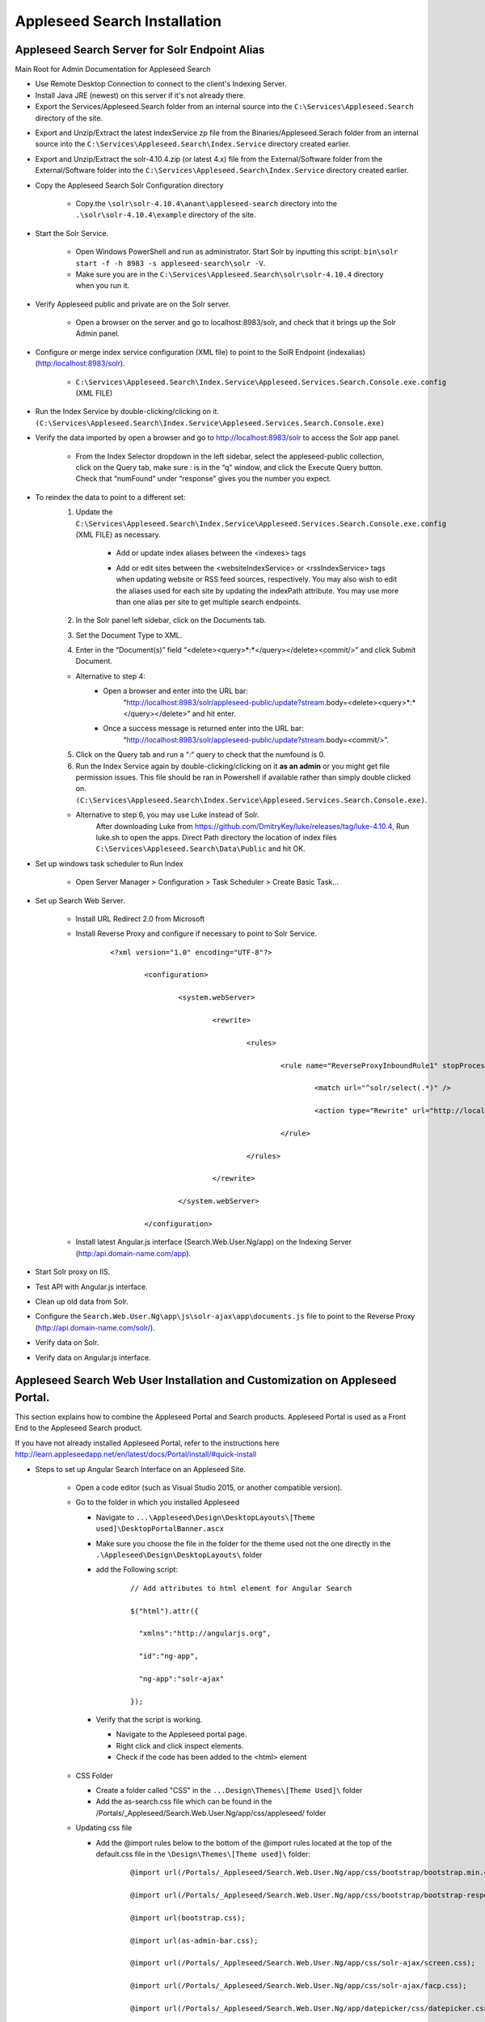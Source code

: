 Appleseed Search Installation
=============================



Appleseed Search Server for Solr Endpoint Alias 
-------------

Main Root for Admin Documentation for Appleseed Search

* Use Remote Desktop Connection to connect to the client's Indexing Server.
* Install Java JRE (newest) on this server if it's not already there.
* Export the Services/Appleseed.Search folder from an internal source into the ``C:\Services\Appleseed.Search`` directory of the site.

.. image:: ../images/First-Step.PNG

* Export and Unzip/Extract the latest IndexService zp file from the Binaries/Appleseed.Serach folder from an internal source into the ``C:\Services\Appleseed.Search\Index.Service`` directory created earlier.

.. image:: ../images/Second-Step.PNG

* Export and Unzip/Extract the solr-4.10.4.zip (or latest 4.x) file from the External/Software folder from the External/Software folder into the ``C:\Services\Appleseed.Search\Index.Service`` directory created earlier.

.. image:: ../images/Third-Step.PNG

* Copy the Appleseed Search Solr Configuration directory

   * Copy.the ``\solr\solr-4.10.4\anant\appleseed-search`` directory into the ``.\solr\solr-4.10.4\example`` directory of the site.

.. image:: ../images/Fourth-Step.PNG

* Start the Solr Service. 

    * Open Windows PowerShell and run as administrator. Start Solr by inputting this script: ``bin\solr start -f -h 8983 -s appleseed-search\solr -V``. 
    * Make sure you are in the ``C:\Services\Appleseed.Search\solr\solr-4.10.4`` directory when you run it.

.. image:: ../images/Fifth-Step.PNG

* Verify Appleseed public and private are on the Solr server.

    * Open a browser on the server and go to localhost:8983/solr, and check that it brings up the Solr Admin panel. 

.. image:: ../images/Sixth-Step.PNG

    * If there is an error, check the ``C:\Services\Appleseed.Search\solr\solr-4.10.4\example\appleseed-search\solr\appleseed-public\data\index`` folder, and delete any write.lock file if there is one.

* Configure or merge index service configuration (XML file) to point to the SolR Endpoint  (indexalias) (http:/localhost:8983/solr).

    * ``C:\Services\Appleseed.Search\Index.Service\Appleseed.Services.Search.Console.exe.config`` (XML FILE)

.. image:: ../images/Seventh-Step.PNG

.. image:: ../images/Eighth-Step.PNG

* Run the Index Service by double-clicking/clicking on it. ``(C:\Services\Appleseed.Search\Index.Service\Appleseed.Services.Search.Console.exe)``

.. image:: ../images/Ninth-Ste[.PNG

* Verify the data imported by open a browser and go to http://localhost:8983/solr to access the Solr app panel.

    * From the Index Selector dropdown in the left sidebar, select the appleseed-public collection, click on the Query tab, make sure *:* is in the “q” window, and click the Execute Query button. Check that “numFound” under “response” gives you the number you expect.

.. image:: ../images/Tenth-Step.PNG

* To reindex the data to point to a different set: 
	1. Update the ``C:\Services\Appleseed.Search\Index.Service\Appleseed.Services.Search.Console.exe.config`` (XML FILE) as necessary.
	
		* Add or update index aliases between the <indexes> tags
		
		.. image:: ../images/Seventh-Step.PNG	
	
		* Add or edit sites between the <websiteIndexService> or <rssIndexService> tags when updating website or RSS feed sources, respectively.  You may also wish to edit the aliases used for each site by updating the indexPath attribute.  You may use more than one alias per site to get multiple search endpoints.
		
		.. image:: ../images/Eighth-Step.PNG

	2. In the Solr panel left sidebar, click on the Documents tab. 
	3. Set the Document Type to XML. 
	4. Enter in the “Document(s)” field “<delete><query>*:*</query></delete><commit/>” and click Submit Document.
	
	.. image:: ../images/Ten-Point-Five-Step.PNG
	
	* Alternative to step 4: 
		* Open a browser and enter into the URL bar: 
				“http://localhost:8983/solr/appleseed-public/update?stream.body=<delete><query>*:*</query></delete>” and hit enter.
		* Once a success message is returned enter into the URL bar: 
				“http://localhost:8983/solr/appleseed-public/update?stream.body=<commit/>”.

	
	5. Click on the Query tab and run a “*:*” query to check that the numfound is 0. 
	6. Run the Index Service again by double-clicking/clicking on it **as an admin** or you might get file permission issues.  This file should be ran in Powershell if available rather than simply double clicked on. ``(C:\Services\Appleseed.Search\Index.Service\Appleseed.Services.Search.Console.exe)``.

	* Alternative to step 6, you may use Luke instead of Solr.
		After downloading Luke from https://github.com/DmitryKey/luke/releases/tag/luke-4.10.4, Run luke.sh to open the apps. Direct Path directory the location of index files ``C:\Services\Appleseed.Search\Data\Public`` and hit OK.
	
.. image:: ../images/Eleventh-Step.PNG

* Set up windows task scheduler to Run Index

    * Open Server Manager > Configuration > Task Scheduler >  Create Basic Task…

.. image:: ../images/Twelfth-Step.PNG

    * Fill it with neccesary info as follows.
    
.. image:: ../images/Thirteenth-Step.PNG

.. image:: ../images/Fourteenth-Step.PNG

.. image:: ../images/Fifteenth-Step.PNG

.. image:: ../images/Sixteenth-Step.PNG

* Set up Search Web Server.

    * Install URL Redirect 2.0 from Microsoft
    
    * Install Reverse Proxy and configure if necessary to point to Solr Service.
    
	::

		<?xml version="1.0" encoding="UTF-8"?>

			<configuration>

				<system.webServer>

					<rewrite>

						<rules>

							<rule name="ReverseProxyInboundRule1" stopProcessing="true">

								<match url="^solr/select(.*)" />

								<action type="Rewrite" url="http://localhost:8983/solr/appleseed-public/select{R:1}" />

							</rule>

						</rules>

					</rewrite>

				</system.webServer>

			</configuration>

    * Install latest Angular.js interface (Search.Web.User.Ng/app) on the Indexing Server (http:/api.domain-name.com/app). 

* Start Solr proxy on IIS. 
* Test API with Angular.js interface. 
* Clean up old data from Solr.
* Configure the ``Search.Web.User.Ng\app\js\solr-ajax\app\documents.js`` file to point to the Reverse Proxy (http://api.domain-name.com/solr/).
* Verify data on Solr. 
* Verify data on Angular.js interface.






Appleseed Search Web User Installation and Customization on Appleseed Portal.
-------------

This section explains how to combine the Appleseed Portal and Search products.  Appleseed Portal is used as a Front End to the Appleseed Search product.



If you have not already installed Appleseed Portal, refer to the instructions here  `<http://learn.appleseedapp.net/en/latest/docs/Portal/install/#quick-install>`_

* Steps to set up Angular Search Interface on an Appleseed Site.

   * Open a code editor (such as Visual Studio 2015, or another compatible version).
   * Go to the folder in which you installed Appleseed 
   
     * Navigate to ``...\Appleseed\Design\DesktopLayouts\[Theme used]\DesktopPortalBanner.ascx``
     * Make sure you choose the file in the folder for the theme used not the one directly in the ``.\Appleseed\Design\DesktopLayouts\`` folder
     * add the Following script:
	 
		::
     
			// Add attributes to html element for Angular Search
	   
			$("html").attr({

			  "xmlns":"http://angularjs.org",
			  
			  "id":"ng-app",
			  
			  "ng-app":"solr-ajax"
			  
			});

		.. image:: ../images/Script-Update.PNG

     * Verify that the script is working.
     
       * Navigate to the Appleseed portal page.
       * Right click and click inspect elements. 
       * Check if the code has been added to the <html> element

        .. image:: ../images/Script-Verification.PNG

   * CSS Folder

     * Create a folder called "CSS" in the ``...Design\Themes\[Theme Used]\`` folder
     * Add the as-search.css file which can be found in the /Portals/_Appleseed/Search.Web.User.Ng/app/css/appleseed/ folder

   * Updating css file

     * Add the @import rules below to the bottom of the @import rules located at the top of the default.css file in the ``\Design\Themes\[Theme used]\`` folder: 

		::	 
	 
			@import url(/Portals/_Appleseed/Search.Web.User.Ng/app/css/bootstrap/bootstrap.min.css

			@import url(/Portals/_Appleseed/Search.Web.User.Ng/app/css/bootstrap/bootstrap-responsive.min.css);

			@import url(bootstrap.css);

			@import url(as-admin-bar.css);

			@import url(/Portals/_Appleseed/Search.Web.User.Ng/app/css/solr-ajax/screen.css);

			@import url(/Portals/_Appleseed/Search.Web.User.Ng/app/css/solr-ajax/facp.css);

			@import url(/Portals/_Appleseed/Search.Web.User.Ng/app/datepicker/css/datepicker.css);

			@import url(css/as-search.css);

       .. image:: ../images/Import-Rules.PNG

     * Copy the Angular and other script references listed below to the location beneath the </footer> element in the SiteMaster.master in the ``\Design\DesktopLayouts\[Theme_used]`` folder 
	 
		::	 
	 
			<script type="text/javascript" src="/Portals/_Appleseed/Search.Web.User.Ng/app/js/d3js/d3.v3.min.js"></script>

			<!-- angular scripts -->
		   
			<script type="text/javascript" src="/Portals/_Appleseed/Search.Web.User.Ng/app/lib/angular/angular.min.js"></script>
		   
			<script type="text/javascript" src="/Portals/_Appleseed/Search.Web.User.Ng/app/lib/angular/angular-route.js"></script>
		   
			<script type="text/javascript" src="/Portals/_Appleseed/Search.Web.User.Ng/app/lib/angular/angular-sanitize.min.js"></script>
		   
			<script type="text/javascript" src="/Portals/_Appleseed/Search.Web.User.Ng/app/js/solr-ajax/controllers/DateFacetController.js"></script>
		   
			<script type="text/javascript" src="/Portals/_Appleseed/Search.Web.User.Ng/app/js/solr-ajax/controllers/DateFacetHistogramController.js"></script>
		   
			<script type="text/javascript" src="/Portals/_Appleseed/Search.Web.User.Ng/app/js/solr-ajax/controllers/DateRangeFacetController.js"></script>
		   
			<script type="text/javascript" src="/Portals/_Appleseed/Search.Web.User.Ng/app/js/solr-ajax/controllers/DatePickerFacetController.js"></script>
		   
			<!--<script type="text/javascript" src="/Portals/_Appleseed/Search.Web.User.Ng/app/js/solr-ajax/controllers/DocumentSearchResultsController.js"></script>-->
		   
			<!--<script type="text/javascript" src="/Portals/_Appleseed/Search.Web.User.Ng/app/js/solr-ajax/controllers/DocumentSearchHighlightResultsController.js"></script>-->
		   
			<script type="text/javascript" src="/Portals/_Appleseed/Search.Web.User.Ng/app/js/solr-ajax/controllers/DocumentSearchFeaturedResultController.js"></script>
		   
			<script type="text/javascript" src="/Portals/_Appleseed/Search.Web.User.Ng/app/js/solr-ajax/controllers/DocumentSearchHighlightMLTResultsController.js"></script>
		   
			<script type="text/javascript" src="/Portals/_Appleseed/Search.Web.User.Ng/app/js/solr-ajax/controllers/FacetSelectionController.js"></script>
		   
			<script type="text/javascript" src="/Portals/_Appleseed/Search.Web.User.Ng/app/js/solr-ajax/controllers/FieldFacetController.js"></script>
		   
			<script type="text/javascript" src="/Portals/_Appleseed/Search.Web.User.Ng/app/js/solr-ajax/controllers/SearchBoxController.js"></script>
		   
			<script type="text/javascript" src="/Portals/_Appleseed/Search.Web.User.Ng/app/js/solr-ajax/controllers/SearchHistoryController.js"></script>
		   
			<script type="text/javascript" src="/Portals/_Appleseed/Search.Web.User.Ng/app/js/solr-ajax/directives/autocomplete.js"></script>
		   
			<script type="text/javascript" src="/Portals/_Appleseed/Search.Web.User.Ng/app/js/solr-ajax/filters/textfilters.js"></script>
		   
			<script type="text/javascript" src="/Portals/_Appleseed/Search.Web.User.Ng/app/js/solr-ajax/services/selection.js"></script>
		   
			<script type="text/javascript" src="/Portals/_Appleseed/Search.Web.User.Ng/app/js/solr-ajax/services/solr.js"></script>
		   
			<script type="text/javascript" src="/Portals/_Appleseed/Search.Web.User.Ng/app/js/solr-ajax/services/utils.js"></script>
		   
			<script type="text/javascript" src="/Portals/_Appleseed/Search.Web.User.Ng/app/js/solr-ajax/app/document.js"></script>
		   
			<!-- /angular scripts -->

			<script type="text/javascript" src="/Portals/_Appleseed/Search.Web.User.Ng/app/datepicker/js/bootstrap-datepicker.js"></script>

			<script>

				$(function() {
		   
					$(dateValidation).hide();
		   
					var checkin = $('#sDate').datepicker({format: 'mm/dd/yyyy'}).on('changeDate', function (ev) {
		   
						if (ev.date.valueOf() > checkout.date.valueOf()) {
		   
							var newDate = new Date(ev.date)
		   
							newDate.setDate(newDate.getDate() + 1);
		   
							checkout.setValue(newDate);
		   
						}
		   
						checkin.hide();

						$('#eDate')[0].focus();
		   
					}).data('datepicker');

					var checkout = $('#eDate').datepicker({format: 'mm/dd/yyyy'}).on('changeDate', function (ev) {
	 
						checkout.hide();

					}).data('datepicker');
				});

			</script>
		
    * Setting up Search on the Appleseed Site.
   
       * Login as admin. 
       * Click on the Site Manager(or Administration) tab on the left side of the	Admin Bar at the top. 
       *	Under Add New Page
   
         * Select a Page Parent (or leave as default if this page should be on the Root Level.) 
         * Select the roles that can see the page under Page Visible To:
         * Add a Page Title, such as Search.
         * Click the Add New Page button. 
         * Navigate to the new page. 

     * On this page, 
   
       * Click the Edit this Page link in the Admin Bar.
       * Click the Page Modules tab. 
       * Set up an HTML Module or Modules for the Angular search section or sections.to be used on this page.

     * Add the Module code. 
    
       * Click on Edit icon for the Module created
       * Switch to Source if the editor is in visual mode, and paste in the contents of the search-module.html file in the /Portals/_Appleseed/Search.Web.User.Ng/app/ folder. 

Update styling as necessary in the as-search.css file added to the ``\Design\Themes\[Theme used]\css`` folder.








